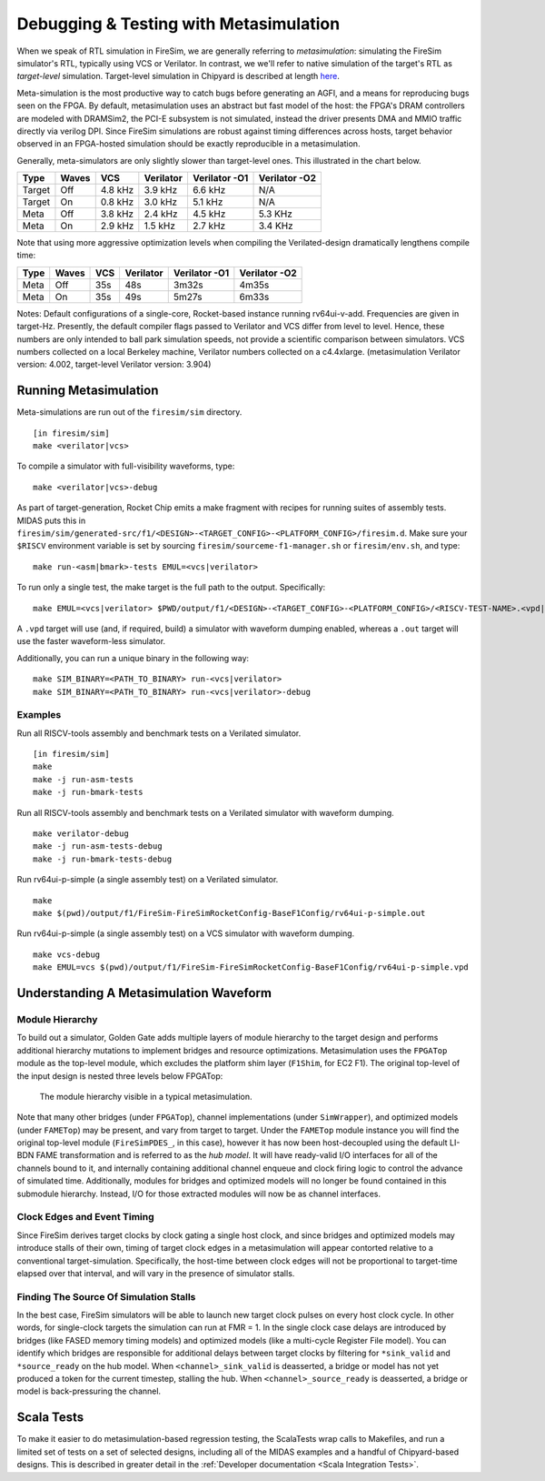 .. _metasimulation:

Debugging & Testing with Metasimulation
=========================================

When we speak of RTL simulation in FireSim, we are generally referring to
`metasimulation`: simulating the FireSim simulator's RTL, typically using VCS or
Verilator. In contrast, we we'll refer to native simulation of the target's RTL
as `target-level` simulation. Target-level simulation in Chipyard is described at length
`here <https://chipyard.readthedocs.io/en/latest/Simulation/Software-RTL-Simulation.html>`_.

Meta-simulation is the most productive way to catch bugs
before generating an AGFI, and a means for reproducing bugs seen on the FPGA.
By default, metasimulation uses an abstract but fast model of the host: the
FPGA's DRAM controllers are modeled with DRAMSim2, the PCI-E subsystem is not
simulated, instead the driver presents DMA and MMIO traffic directly via
verilog DPI. Since FireSim simulations are robust against timing differences
across hosts, target behavior observed in an FPGA-hosted simulation should be
exactly reproducible in a metasimulation.

Generally, meta-simulators are only slightly slower than target-level
ones. This illustrated in the chart below.

====== ===== =======  ========= ============= =============
Type   Waves VCS      Verilator Verilator -O1 Verilator -O2
====== ===== =======  ========= ============= =============
Target Off   4.8 kHz  3.9 kHz   6.6 kHz       N/A
Target On    0.8 kHz  3.0 kHz   5.1 kHz       N/A
Meta   Off   3.8 kHz  2.4 kHz   4.5 kHz       5.3 KHz
Meta   On    2.9 kHz  1.5 kHz   2.7 kHz       3.4 KHz
====== ===== =======  ========= ============= =============

Note that using more aggressive optimization levels when compiling the
Verilated-design dramatically lengthens compile time:

====== ===== =======  ========= ============= =============
Type   Waves VCS      Verilator Verilator -O1 Verilator -O2
====== ===== =======  ========= ============= =============
Meta   Off   35s      48s       3m32s         4m35s
Meta   On    35s      49s       5m27s         6m33s
====== ===== =======  ========= ============= =============

Notes: Default configurations of a single-core, Rocket-based instance running
rv64ui-v-add. Frequencies are given in target-Hz. Presently, the default
compiler flags passed to Verilator and VCS differ from level to level. Hence,
these numbers are only intended to ball park simulation speeds, not provide a
scientific comparison between simulators. VCS numbers collected on a local Berkeley machine,
Verilator numbers collected on a c4.4xlarge. (metasimulation Verilator version: 4.002, target-level
Verilator version: 3.904)


Running Metasimulation
------------------------

Meta-simulations are run out of the ``firesim/sim`` directory.

::

    [in firesim/sim]
    make <verilator|vcs>

To compile a simulator with full-visibility waveforms, type:

::

    make <verilator|vcs>-debug

As part of target-generation, Rocket Chip emits a make fragment with recipes
for running suites of assembly tests. MIDAS puts this in
``firesim/sim/generated-src/f1/<DESIGN>-<TARGET_CONFIG>-<PLATFORM_CONFIG>/firesim.d``.
Make sure your ``$RISCV`` environment variable is set by sourcing
``firesim/sourceme-f1-manager.sh`` or ``firesim/env.sh``, and type:

::

    make run-<asm|bmark>-tests EMUL=<vcs|verilator>


To run only a single test, the make target is the full path to the output.
Specifically:

::

    make EMUL=<vcs|verilator> $PWD/output/f1/<DESIGN>-<TARGET_CONFIG>-<PLATFORM_CONFIG>/<RISCV-TEST-NAME>.<vpd|out>

A ``.vpd`` target will use (and, if required, build) a simulator with waveform dumping enabled,
whereas a ``.out`` target will use the faster waveform-less simulator.

Additionally, you can run a unique binary in the following way:

::

    make SIM_BINARY=<PATH_TO_BINARY> run-<vcs|verilator>
    make SIM_BINARY=<PATH_TO_BINARY> run-<vcs|verilator>-debug


Examples
++++++++

Run all RISCV-tools assembly and benchmark tests on a Verilated simulator.

::

    [in firesim/sim]
    make
    make -j run-asm-tests
    make -j run-bmark-tests

Run all RISCV-tools assembly and benchmark tests on a Verilated simulator with waveform dumping.

::

    make verilator-debug
    make -j run-asm-tests-debug
    make -j run-bmark-tests-debug

Run rv64ui-p-simple (a single assembly test) on a Verilated simulator.

::

    make
    make $(pwd)/output/f1/FireSim-FireSimRocketConfig-BaseF1Config/rv64ui-p-simple.out

Run rv64ui-p-simple (a single assembly test) on a VCS simulator with waveform dumping.

::


    make vcs-debug
    make EMUL=vcs $(pwd)/output/f1/FireSim-FireSimRocketConfig-BaseF1Config/rv64ui-p-simple.vpd


Understanding A Metasimulation Waveform
----------------------------------------

Module Hierarchy
++++++++++++++++
To build out a simulator, Golden Gate adds multiple layers of module hierarchy
to the target design and performs additional hierarchy mutations to implement bridges and
resource optimizations. Metasimulation uses the ``FPGATop`` module as the
top-level module, which excludes the platform shim layer (``F1Shim``, for EC2 F1). 
The original top-level of the input design is nested three levels below FPGATop:

.. figure:: /img/metasim-module-hierarchy.png

    The module hierarchy visible in a typical metasimulation.

Note that many other bridges (under ``FPGATop``), channel implementations
(under ``SimWrapper``), and optimized models (under ``FAMETop``) may be
present, and vary from target to target. Under the ``FAMETop`` module instance
you will find the original top-level module (``FireSimPDES_``, in this case),
however it has now been host-decoupled using the default LI-BDN FAME
transformation and is referred to as the `hub model`. It will have ready-valid
I/O interfaces for all of the channels bound to it, and internally containing
additional channel enqueue and clock firing logic to control the advance of
simulated time. Additionally, modules for bridges and optimized models will no
longer be found contained in this submodule hierarchy. Instead, I/O for those
extracted modules will now be as channel interfaces.


Clock Edges and Event Timing
++++++++++++++++++++++++++++
Since FireSim derives target clocks by clock gating a single host clock, and
since bridges and optimized models may introduce stalls of their own, timing of
target clock edges in a metasimulation will appear contorted relative to a
conventional target-simulation. Specifically, the host-time between clock edges
will not be proportional to target-time elapsed over that interval, and
will vary in the presence of simulator stalls.

Finding The Source Of Simulation Stalls
+++++++++++++++++++++++++++++++++++++++
In the best case, FireSim simulators will be able to launch new target clock
pulses on every host clock cycle. In other words, for single-clock targets the
simulation can run at FMR = 1. In the single clock case delays are introduced by
bridges (like FASED memory timing models) and optimized models (like a
multi-cycle Register File model). You can identify which bridges are responsible
for additional delays between target clocks by filtering for ``*sink_valid`` and
``*source_ready`` on the hub model.  When ``<channel>_sink_valid`` is
deasserted, a bridge or model has not yet produced a token for the current
timestep, stalling the hub. When ``<channel>_source_ready`` is deasserted, a
bridge or model is back-pressuring the channel.

Scala Tests
-----------

To make it easier to do metasimulation-based regression testing, the ScalaTests
wrap calls to Makefiles, and run a limited set of tests on a set of selected
designs, including all of the MIDAS examples and a handful of Chipyard-based
designs. This is described in greater detail
in the :ref:`Developer documentation <Scala Integration Tests>`.
